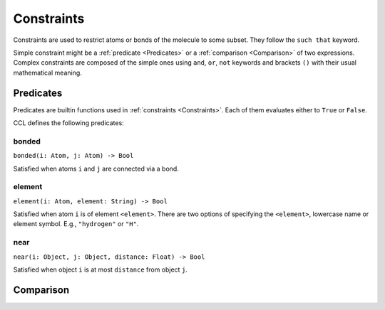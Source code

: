 .. _Constraints:

===========
Constraints
===========

Constraints are used to restrict atoms or bonds of the molecule to some subset. They follow the ``such that`` keyword.

Simple constraint might be a :ref:`predicate <Predicates>` or a :ref:`comparison <Comparison>` of two expressions. Complex constraints are composed of the simple ones
using ``and``, ``or``, ``not`` keywords and brackets ``()`` with their usual mathematical meaning.


.. _Predicates:

Predicates
==========

Predicates are builtin functions used in :ref:`constraints <Constraints>`.
Each of them evaluates either to ``True`` or ``False``.

CCL defines the following predicates:

bonded
------

``bonded(i: Atom, j: Atom) -> Bool``

Satisfied when atoms ``i`` and ``j`` are connected via a bond.

element
-------

``element(i: Atom, element: String) -> Bool``

Satisfied when atom ``i`` is of element ``<element>``. There are two options of specifying the ``<element>``,
lowercase name or element symbol. E.g., ``"hydrogen"`` or ``"H"``.

near
----
``near(i: Object, j: Object, distance: Float) -> Bool``

Satisfied when object ``i`` is at most ``distance`` from object ``j``.

.. _Comparison:

Comparison
==========

